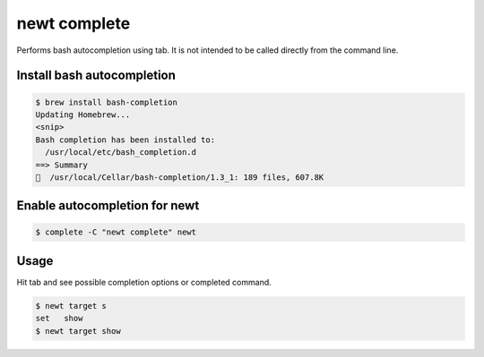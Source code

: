 newt complete 
--------------

Performs bash autocompletion using tab. It is not intended to be called
directly from the command line.

Install bash autocompletion
^^^^^^^^^^^^^^^^^^^^^^^^^^^

.. code-block:: console

        $ brew install bash-completion
        Updating Homebrew...
        <snip>
        Bash completion has been installed to:
          /usr/local/etc/bash_completion.d
        ==> Summary
        🍺  /usr/local/Cellar/bash-completion/1.3_1: 189 files, 607.8K

Enable autocompletion for newt
^^^^^^^^^^^^^^^^^^^^^^^^^^^^^^

.. code-block:: console

        $ complete -C "newt complete" newt

Usage
^^^^^

Hit tab and see possible completion options or completed command.

.. code-block:: console

        $ newt target s
        set   show  
        $ newt target show
